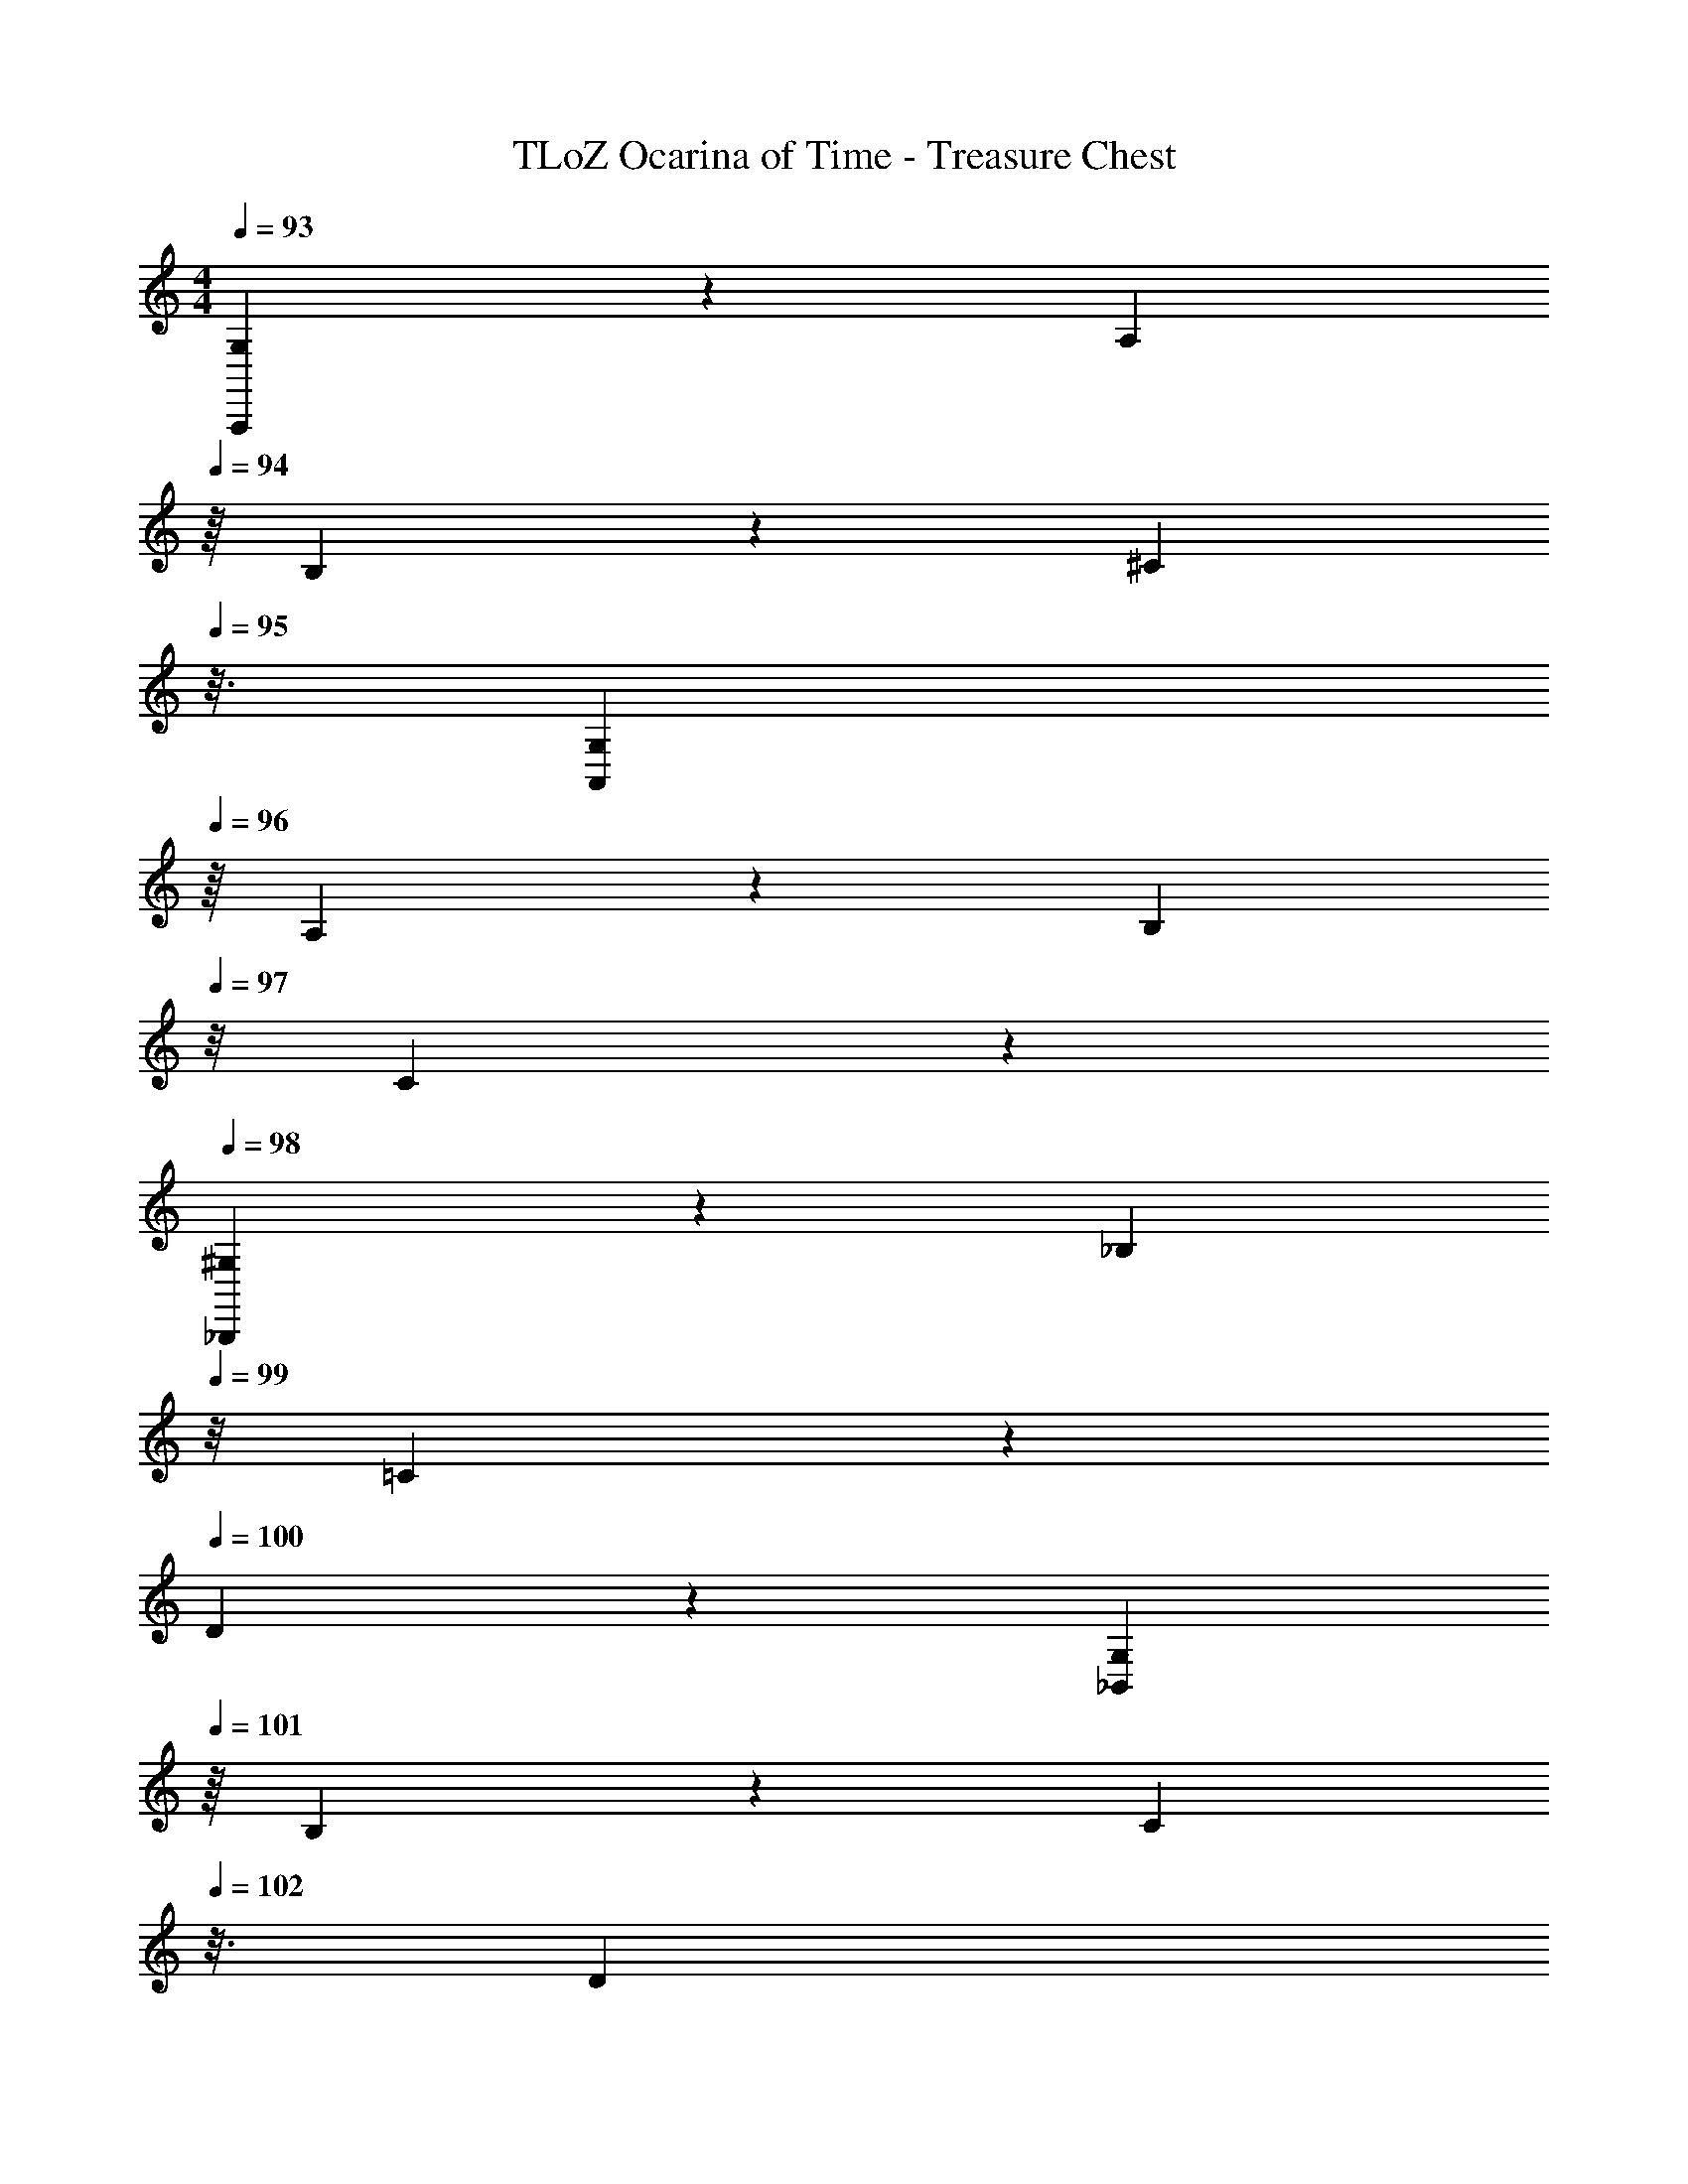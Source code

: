X: 1
T: TLoZ Ocarina of Time - Treasure Chest
Z: ABC Generated by Starbound Composer
L: 1/4
M: 4/4
Q: 1/4=93
K: C
[G,2/9A,,,] z/36 [z3/16A,2/9] 
Q: 1/4=94
z/16 B,2/9 z/36 [z/16^C2/9] 
Q: 1/4=95
z3/16 [z3/16G,2/9A,,] 
Q: 1/4=96
z/16 A,2/9 z/36 [z/8B,2/9] 
Q: 1/4=97
z/8 C2/9 z/36 
Q: 1/4=98
[^G,2/9_B,,,] z/36 [z/8_B,2/9] 
Q: 1/4=99
z/8 =C2/9 z/36 
Q: 1/4=100
D2/9 z/36 [z3/16G,2/9_B,,] 
Q: 1/4=101
z/16 B,2/9 z/36 [z/16C2/9] 
Q: 1/4=102
z3/16 [z3/16D2/9] 
Q: 1/4=103
z/16 
[A,2/9=B,,,] z/36 [z/8=B,2/9] 
Q: 1/4=104
z/8 ^C2/9 z/36 
Q: 1/4=105
^D2/9 z/36 [z/8A,2/9=B,,] 
Q: 1/4=106
z/8 B,2/9 z/36 
Q: 1/4=107
C2/9 z/36 [z3/16D2/9] 
Q: 1/4=108
z/16 [_B,2/9C,,] z/36 [z/16=C2/9] 
Q: 1/4=109
z3/16 [z3/16=D2/9] 
Q: 1/4=110
z/16 E2/9 z/36 [z/8B,2/9C,] 
Q: 1/4=111
z/8 C2/9 z/36 
Q: 1/4=112
D2/9 z/36 [z/8E2/9] 
Q: 1/4=113
z/8 
[=B,2/9^C,] z/36 
Q: 1/4=114
^C2/9 z/36 [z3/16^D2/9] 
Q: 1/4=115
z/16 F2/9 z/36 [z/16=C2/9D,] 
Q: 1/4=116
z3/16 [z3/16=D2/9] 
Q: 1/4=117
z/16 E2/9 z/36 [z/8^F2/9] 
Q: 1/4=118
z/8 [^C2/9^D,] z/36 
Q: 1/4=119
^D2/9 z/36 [z/8=F2/9] 
Q: 1/4=120
z/8 G2/9 z/36 
Q: 1/4=121
[=D2/9E,] z/36 [z3/16E2/9] 
Q: 1/4=122
z/16 ^F2/9 z/36 ^G2/9 z37/36 
[a/2^d/2A/2F,,/2D,/2] [_b/2e/2_B/2^F,,/2E,/2] [=b/2f/2=B/2G,,/2F,/2] [c'11/2^f11/2c11/2^F,11/2^G,,11/2] z 
[=f2/9a2/9=F,2/9A,2/9] z19/36 [a2/9f2/9A,2/9F,2/9] z/36 [a2/9f2/9A,2/9F,2/9] z/36 [g2/9=d2/9=G,2/9=D,2/9] z/36 [A11/2a11/2e11/2A,,11/2A,11/2E,11/2] z 
[^G,/2G,2G,,2=C,2] =C2/9 z/36 D2/9 z/36 =F2/9 z/36 G2/9 z/36 c2/9 z/36 d2/9 z/36 [f2/9_B,,5_B,5D,5] z/36 ^g2/9 z/36 c'2/9 z/36 [_b38/9d'38/9] 
